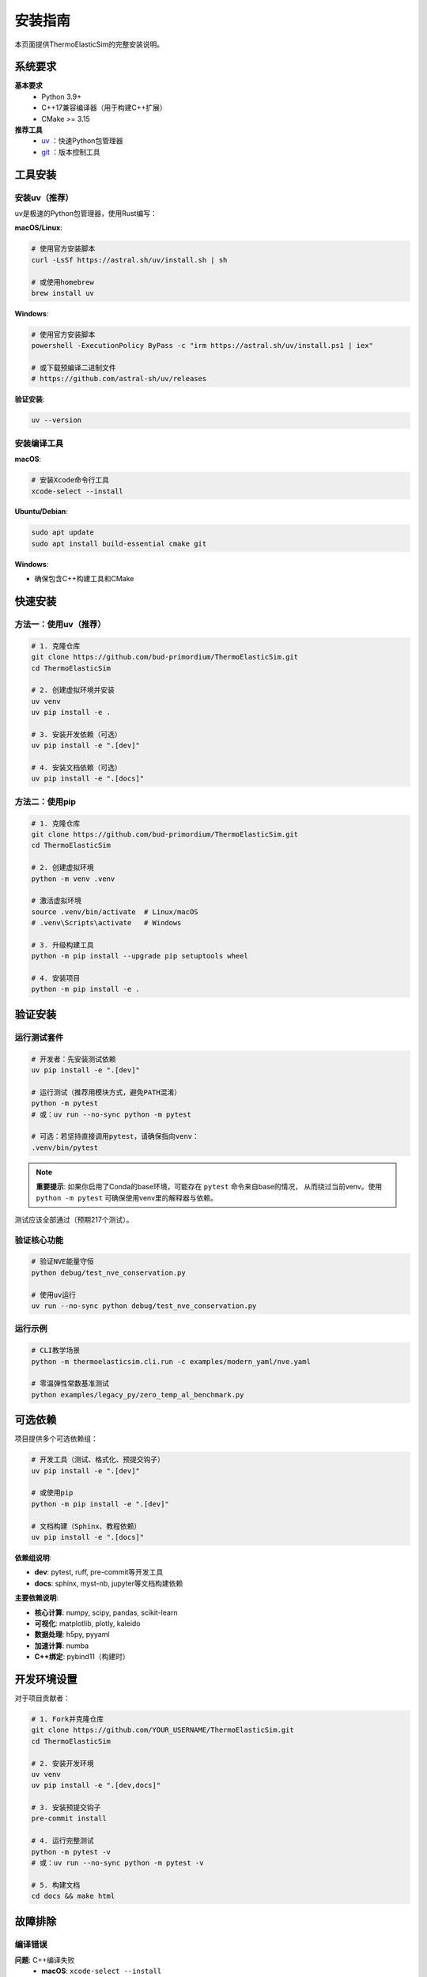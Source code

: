安装指南
========

本页面提供ThermoElasticSim的完整安装说明。

系统要求
--------

**基本要求**
  - Python 3.9+
  - C++17兼容编译器（用于构建C++扩展）
  - CMake >= 3.15

**推荐工具**
  - `uv <https://github.com/astral-sh/uv>`_ ：快速Python包管理器
  - `git <https://git-scm.com>`_ ：版本控制工具

工具安装
--------

安装uv（推荐）
~~~~~~~~~~~~~~

uv是极速的Python包管理器，使用Rust编写：

**macOS/Linux**:

.. code-block:: bash

   # 使用官方安装脚本
   curl -LsSf https://astral.sh/uv/install.sh | sh

   # 或使用homebrew
   brew install uv

**Windows**:

.. code-block:: powershell

   # 使用官方安装脚本
   powershell -ExecutionPolicy ByPass -c "irm https://astral.sh/uv/install.ps1 | iex"

   # 或下载预编译二进制文件
   # https://github.com/astral-sh/uv/releases

**验证安装**:

.. code-block:: bash

   uv --version

安装编译工具
~~~~~~~~~~~~

**macOS**:

.. code-block:: bash

   # 安装Xcode命令行工具
   xcode-select --install

**Ubuntu/Debian**:

.. code-block:: bash

   sudo apt update
   sudo apt install build-essential cmake git

**Windows**:

- 确保包含C++构建工具和CMake

快速安装
--------

方法一：使用uv（推荐）
~~~~~~~~~~~~~~~~~~~~~

.. code-block:: bash

   # 1. 克隆仓库
   git clone https://github.com/bud-primordium/ThermoElasticSim.git
   cd ThermoElasticSim

   # 2. 创建虚拟环境并安装
   uv venv
   uv pip install -e .

   # 3. 安装开发依赖（可选）
   uv pip install -e ".[dev]"

   # 4. 安装文档依赖（可选）
   uv pip install -e ".[docs]"

方法二：使用pip
~~~~~~~~~~~~~~~

.. code-block:: bash

   # 1. 克隆仓库
   git clone https://github.com/bud-primordium/ThermoElasticSim.git
   cd ThermoElasticSim

   # 2. 创建虚拟环境
   python -m venv .venv

   # 激活虚拟环境
   source .venv/bin/activate  # Linux/macOS
   # .venv\Scripts\activate   # Windows

   # 3. 升级构建工具
   python -m pip install --upgrade pip setuptools wheel

   # 4. 安装项目
   python -m pip install -e .

验证安装
--------

运行测试套件
~~~~~~~~~~~~

.. code-block:: bash

   # 开发者：先安装测试依赖
   uv pip install -e ".[dev]"

   # 运行测试（推荐用模块方式，避免PATH混淆）
   python -m pytest
   # 或：uv run --no-sync python -m pytest

   # 可选：若坚持直接调用pytest，请确保指向venv：
   .venv/bin/pytest

.. note::

   **重要提示**: 如果你启用了Conda的base环境，可能存在 ``pytest`` 命令来自base的情况，
   从而绕过当前venv。使用 ``python -m pytest`` 可确保使用venv里的解释器与依赖。

测试应该全部通过（预期217个测试）。

验证核心功能
~~~~~~~~~~~~

.. code-block:: bash

   # 验证NVE能量守恒
   python debug/test_nve_conservation.py

   # 使用uv运行
   uv run --no-sync python debug/test_nve_conservation.py

运行示例
~~~~~~~~

.. code-block:: bash

   # CLI教学场景
   python -m thermoelasticsim.cli.run -c examples/modern_yaml/nve.yaml

   # 零温弹性常数基准测试
   python examples/legacy_py/zero_temp_al_benchmark.py

可选依赖
--------

项目提供多个可选依赖组：

.. code-block:: bash

   # 开发工具（测试、格式化、预提交钩子）
   uv pip install -e ".[dev]"

   # 或使用pip
   python -m pip install -e ".[dev]"

   # 文档构建（Sphinx、教程依赖）
   uv pip install -e ".[docs]"

**依赖组说明**:

- **dev**: pytest, ruff, pre-commit等开发工具
- **docs**: sphinx, myst-nb, jupyter等文档构建依赖

**主要依赖说明**:

- **核心计算**: numpy, scipy, pandas, scikit-learn
- **可视化**: matplotlib, plotly, kaleido
- **数据处理**: h5py, pyyaml
- **加速计算**: numba
- **C++绑定**: pybind11（构建时）

开发环境设置
--------

对于项目贡献者：

.. code-block:: bash

   # 1. Fork并克隆仓库
   git clone https://github.com/YOUR_USERNAME/ThermoElasticSim.git
   cd ThermoElasticSim

   # 2. 安装开发环境
   uv venv
   uv pip install -e ".[dev,docs]"

   # 3. 安装预提交钩子
   pre-commit install

   # 4. 运行完整测试
   python -m pytest -v
   # 或：uv run --no-sync python -m pytest -v

   # 5. 构建文档
   cd docs && make html

故障排除
--------

编译错误
~~~~~~~~

**问题**: C++编译失败
  - **macOS**: ``xcode-select --install``
  - **Ubuntu**: ``sudo apt install build-essential cmake``
  - **Windows**: 安装Visual Studio Build Tools

**问题**: CMake版本过低
  - 升级CMake至3.15+
  - 或使用conda: ``conda install cmake``

依赖冲突
~~~~~~~~

**问题**: numpy版本冲突
  - 项目需要numpy >= 2.0
  - 使用新的虚拟环境: ``uv venv --python 3.11``

**问题**: 可视化问题
  - 确保安装了kaleido: ``pip install kaleido``
  - 对于headless环境，设置: ``export MPLBACKEND=Agg``

虚拟环境问题
~~~~~~~~~~~~

**问题**: pytest找不到模块
  - 确认虚拟环境已激活
  - 使用 ``python -m pytest`` 而不是直接 ``pytest``
  - 检查 ``which python`` 和 ``which pytest`` 路径

**问题**: Conda base环境干扰
  - 禁用base自动激活: ``conda config --set auto_activate_base false``
  - 或使用完整路径: ``.venv/bin/python -m pytest``

性能问题
~~~~~~~~

**建议**: 确保使用C++后端
  - 项目自动检测C++扩展
  - 如果构建失败，会回退到纯Python（较慢）
  - 确保成功构建以获得最佳性能

**检查C++扩展**:

.. code-block:: bash

   python -c "import thermoelasticsim._cpp_core; print('C++ backend loaded')"

获取帮助
--------

如果遇到安装问题，请：

1. 检查 `GitHub Issues <https://github.com/bud-primordium/ThermoElasticSim/issues>`_
2. 搜索相似问题或创建新issue
3. 提供以下信息：

   - 操作系统版本
   - Python版本 (``python --version``)
   - 包管理器版本 (``uv --version`` 或 ``pip --version``)
   - 完整错误信息
   - 虚拟环境状态 (``which python``, ``pip list``)

4. 参与 `GitHub Discussions <https://github.com/bud-primordium/ThermoElasticSim/discussions>`_
